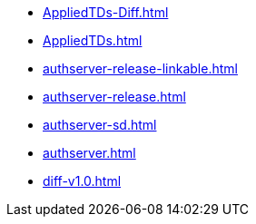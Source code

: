 * https://commoncriteria.github.io/authserver/master/AppliedTDs-Diff.html[AppliedTDs-Diff.html]
* https://commoncriteria.github.io/authserver/master/AppliedTDs.html[AppliedTDs.html]
* https://commoncriteria.github.io/authserver/master/authserver-release-linkable.html[authserver-release-linkable.html]
* https://commoncriteria.github.io/authserver/master/authserver-release.html[authserver-release.html]
* https://commoncriteria.github.io/authserver/master/authserver-sd.html[authserver-sd.html]
* https://commoncriteria.github.io/authserver/master/authserver.html[authserver.html]
* https://commoncriteria.github.io/authserver/master/diff-v1.0.html[diff-v1.0.html]

